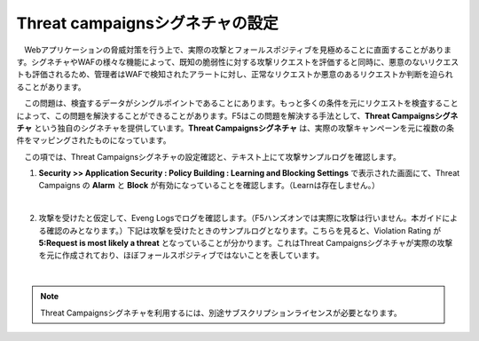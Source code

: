 Threat campaignsシグネチャの設定
======================================

　Webアプリケーションの脅威対策を行う上で、実際の攻撃とフォールスポジティブを見極めることに直面することがあります。シグネチャやWAFの様々な機能によって、既知の脆弱性に対する攻撃リクエストを評価すると同時に、悪意のないリクエストも評価されるため、管理者はWAFで検知されたアラートに対し、正常なリクエストか悪意のあるリクエストか判断を迫られることがあります。
　
　この問題は、検査するデータがシングルポイントであることにあります。もっと多くの条件を元にリクエストを検査することによって、この問題を解決することができることがあります。F5はこの問題を解決する手法として、**Threat Campaignsシグネチャ** という独自のシグネチャを提供しています。**Threat Campaignsシグネチャ** は、実際の攻撃キャンペーンを元に複数の条件をマッピングされたものになっています。

　この項では、Threat Campaignsシグネチャの設定確認と、テキスト上にて攻撃サンプルログを確認します。 

#. **Security >> Application Security : Policy Building : Learning and Blocking Settings** で表示された画面にて、Threat Campaigns の **Alarm** と **Block** が有効になっていることを確認します。（Learnは存在しません。）

   .. image:: images/mod12-1.png
   |  
#. 攻撃を受けたと仮定して、Eveng Logsでログを確認します。（F5ハンズオンでは実際に攻撃は行いません。本ガイドによる確認のみとなります。）下記は攻撃を受けたときのサンプルログとなります。こちらを見ると、Violation Rating が **5:Request is most likely a threat** となっていることが分かります。これはThreat Campaignsシグネチャが実際の攻撃を元に作成されており、ほぼフォールスポジティブではないことを表しています。

   .. image:: images/mod12-2.png
   | 

.. note::
    Threat Campaignsシグネチャを利用するには、別途サブスクリプションライセンスが必要となります。